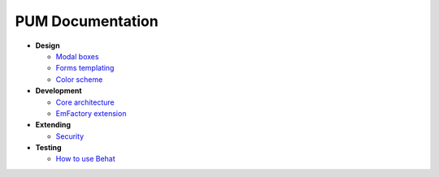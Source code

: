 PUM Documentation
=================

* **Design**

  * `Modal boxes <design/modal.rst>`_
  * `Forms templating <design/form.rst>`_
  * `Color scheme <design/colors.md>`_

* **Development**

  * `Core architecture <dev/core.rst>`_
  * `EmFactory extension <dev/ext-doctrine.rst>`_

* **Extending**

  * `Security <dev/security.rst>`_

* **Testing**

  * `How to use Behat <testing/behat.rst>`_
